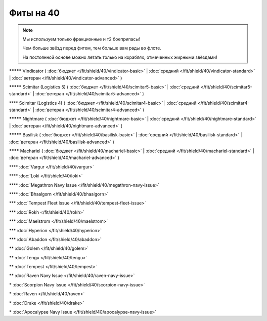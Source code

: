 Фиты на 40
===============

.. note::

    Мы используем только фракционные и т2 боеприпасы!

    Чем больше звёзд перед фитом, тем больше вам рады во флоте.

    На постоянной основе можно летать только на кораблях, отмеченных жирными звёздами!

**\*\*\*\*\*** Vindicator ( :doc:`бюджет </fit/shield/40/vindicator-basic>` | :doc:`средний </fit/shield/40/vindicator-standard>` | :doc:`ветеран </fit/shield/40/vindicator-advanced>` )

**\*\*\*\*\*** Scimitar (Logistics 5) ( :doc:`бюджет </fit/shield/40/scimitar5-basic>` | :doc:`средний </fit/shield/40/scimitar5-standard>` | :doc:`ветеран </fit/shield/40/scimitar5-advanced>` )

\*\*\*\* Scimitar (Logistics 4) ( :doc:`бюджет </fit/shield/40/scimitar4-basic>` | :doc:`средний </fit/shield/40/scimitar4-standard>` | :doc:`ветеран </fit/shield/40/scimitar4-advanced>` )

**\*\*\*\*\*** Nightmare ( :doc:`бюджет </fit/shield/40/nightmare-basic>` | :doc:`средний </fit/shield/40/nightmare-standard>` | :doc:`ветеран </fit/shield/40/nightmare-advanced>` )

**\*\*\*\*\*** Basilisk ( :doc:`бюджет </fit/shield/40/basilisk-basic>` | :doc:`средний </fit/shield/40/basilisk-standard>` | :doc:`ветеран </fit/shield/40/basilisk-advanced>` )

**\*\*\*\*** Machariel ( :doc:`бюджет </fit/shield/40/machariel-basic>` | :doc:`средний </fit/shield/40/machariel-standard>` | :doc:`ветеран </fit/shield/40/machariel-advanced>` )

\*\*\*\* :doc:`Vargur </fit/shield/40/vargur>`

\*\*\*\* :doc:`Loki </fit/shield/40/loki>`

\*\*\*\* :doc:`Megathron Navy Issue </fit/shield/40/megathron-navy-issue>`

\*\*\*\* :doc:`Bhaalgorn </fit/shield/40/bhaalgorn>`

\*\*\* :doc:`Tempest Fleet Issue </fit/shield/40/tempest-fleet-issue>`

\*\*\* :doc:`Rokh </fit/shield/40/rokh>`

\*\*\* :doc:`Maelstrom </fit/shield/40/maelstrom>`

\*\*\* :doc:`Hyperion </fit/shield/40/hyperion>`

\*\*\* :doc:`Abaddon </fit/shield/40/abaddon>`

\*\* :doc:`Golem </fit/shield/40/golem>`

\*\* :doc:`Tengu </fit/shield/40/tengu>`

\*\* :doc:`Tempest </fit/shield/40/tempest>`

\*\* :doc:`Raven Navy Issue </fit/shield/40/raven-navy-issue>`

\* :doc:`Scorpion Navy Issue </fit/shield/40/scorpion-navy-issue>`

\* :doc:`Raven </fit/shield/40/raven>`

\* :doc:`Drake </fit/shield/40/drake>`

\* :doc:`Apocalypse Navy Issue </fit/shield/40/apocalypse-navy-issue>`
